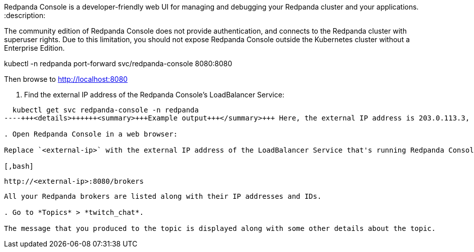 Redpanda Console is a developer-friendly web UI for managing and debugging your Redpanda cluster and your applications.
:description: 

The community edition of Redpanda Console does not provide authentication, and connects to the Redpanda cluster with superuser rights. Due to this limitation, you should not expose Redpanda Console outside the Kubernetes cluster without a Enterprise Edition.

kubectl -n redpanda port-forward svc/redpanda-console 8080:8080

Then browse to http://localhost:8080

. Find the external IP address of the Redpanda Console's LoadBalancer Service:

[,bash]
----
  kubectl get svc redpanda-console -n redpanda
----+++<details>++++++<summary>+++Example output+++</summary>+++ Here, the external IP address is 203.0.113.3, and the port is 8080. ``` NAME TYPE CLUSTER-IP EXTERNAL-IP PORT(S) AGE redpanda-console LoadBalancer 10.0.251.204 203.0.113.3 8080:30321/TCP 33m ```+++</details>+++

. Open Redpanda Console in a web browser:

Replace `<external-ip>` with the external IP address of the LoadBalancer Service that's running Redpanda Console.

[,bash]
----
  http://<external-ip>:8080/brokers
----

All your Redpanda brokers are listed along with their IP addresses and IDs.

. Go to *Topics* > *twitch_chat*.

The message that you produced to the topic is displayed along with some other details about the topic.
